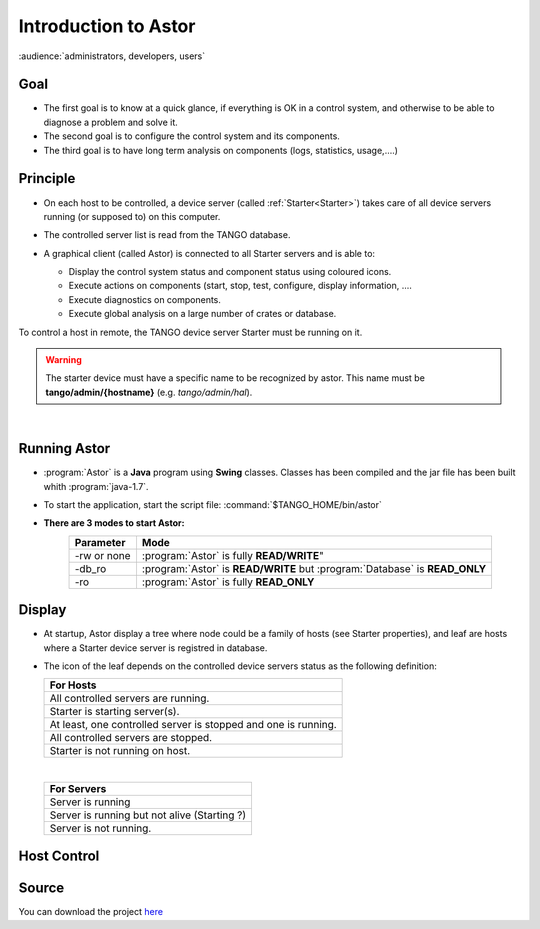 .. _Introduction to Astor:

Introduction to Astor
---------------------

:audience:`administrators, developers, users`

Goal
~~~~

-  The first goal is to know at a quick glance, if everything is OK in a
   control system,
   and otherwise to be able to diagnose a problem and solve it.
-  The second goal is to configure the control system and its
   components.
-  The third goal is to have long term analysis on components (logs,
   statistics, usage,....)

Principle
~~~~~~~~~

- On each host to be controlled, a device server (called :ref:`Starter<Starter>`)
  takes care of all device servers running (or supposed to) on this computer.
- The controlled server list is read from the TANGO database.
- A graphical client (called Astor) is connected to all Starter servers and is able to:

  - Display the control system status and component status using
    coloured icons.
  - Execute actions on components (start, stop, test, configure,
    display information, ....
  - Execute diagnostics on components.
  - Execute global analysis on a large number of crates or database.

  |image0|

To control a host in remote, the TANGO device server Starter must be running on it.

.. warning::
   The starter device must have a specific name to be recognized by
   astor. This name must be **tango/admin/{hostname}** (e.g. *tango/admin/hal*).



|      
      
Running Astor
~~~~~~~~~~~~~

- :program:`Astor` is a **Java** program using **Swing** classes.
  Classes has been compiled and the jar file has been built whith :program:`java-1.7`.
- To start the application, start the script file:
  :command:`$TANGO_HOME/bin/astor`
- **There are 3 modes to start Astor:**
   +---------------+-----------------------------------------------------------------------------+
   |  Parameter    |   Mode                                                                      |
   +===============+=============================================================================+
   | -rw or none   | :program:`Astor` is fully **READ/WRITE**"                                   |
   +---------------+-----------------------------------------------------------------------------+
   | -db_ro        | :program:`Astor` is **READ/WRITE** but :program:`Database` is **READ_ONLY** |
   +---------------+-----------------------------------------------------------------------------+
   | -ro           | :program:`Astor` is fully **READ_ONLY**                                     |
   +---------------+-----------------------------------------------------------------------------+


   
Display
~~~~~~~

-  At startup, Astor display a tree where node could be a family of
   hosts (see Starter properties), and leaf are hosts where a Starter
   device server is registred in database.
-  The icon of the leaf depends on the controlled device servers status
   as the following definition:

   +-------------------------------------------------------------------------+
   | For Hosts                                                               |
   +=========================================================================+
   | |image1| All controlled servers are running.                            |
   +-------------------------------------------------------------------------+
   | |image2| Starter is starting  server(s).                                |
   +-------------------------------------------------------------------------+
   | |image3| At least, one controlled server is stopped and one is running. |
   +-------------------------------------------------------------------------+
   | |image4| All controlled servers are stopped.                            |
   +-------------------------------------------------------------------------+
   | |image5| Starter is not running on host.                                |
   +-------------------------------------------------------------------------+
    
   |

   +--------------------------------------------------------+
   | For Servers                                            |
   +========================================================+
   | |image6| Server is running                             |
   +--------------------------------------------------------+
   | |image7| Server is running but not alive (Starting ?)  |
   +--------------------------------------------------------+
   | |image8| Server is not running.                        |
   +--------------------------------------------------------+



Host Control
~~~~~~~~~~~~

|image9|


Source
~~~~~~~~~


You can download the project `here <https://bintray.com/tango-controls/maven/Astor/_latestVersion>`_


.. definitions
   --------------

.. |image0| image:: img/Astor-Starter.gif
.. |image1| image:: img/greenbal.gif
.. |image2| image:: img/blueball.gif
.. |image3| image:: img/orangebal.gif
.. |image4| image:: img/whiteball.gif
.. |image5| image:: img/redball.gif
.. |image6| image:: img/greenbal.gif
.. |image7| image:: img/blueball.gif
.. |image8| image:: img/redball.gif
.. |image9| image:: img/Astor.jpg


